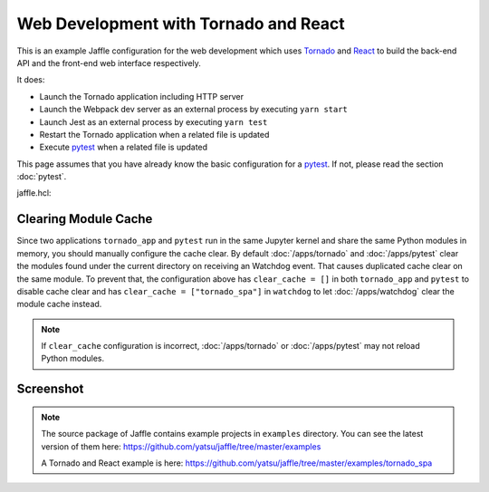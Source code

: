======================================
Web Development with Tornado and React
======================================

This is an example Jaffle configuration for the web development which uses Tornado_ and React_ to build the back-end API and the front-end web interface respectively.

It does:

- Launch the Tornado application including HTTP server
- Launch the Webpack dev server as an external process by executing ``yarn start``
- Launch Jest as an external process by executing ``yarn test``
- Restart the Tornado application when a related file is updated
- Execute pytest_ when a related file is updated

This page assumes that you have already know the basic configuration for a pytest_. If not, please read the section :doc:`pytest`.

.. _Tornado: http://www.tornadoweb.org/
.. _React: https://reactjs.org/
.. _pytest: https://pytest.org/

jaffle.hcl:

.. code-block:: hcl
    :linenos:

    kernel "py_kernel" {}

    app "watchdog" {
      class  = "jaffle.app.watchdog.WatchdogApp"
      kernel = "py_kernel"

      options {
        handlers = [
          {
            watch_path         = "tornado_spa"
            patterns           = ["*.py"]
            ignore_patterns    = ["*/tests/*.py"]
            ignore_directories = true
            clear_cache        = ["tornado_spa"]

            code_blocks = [
              "tornado_app.handle_watchdog_event({event})",
              "pytest.handle_watchdog_event({event})",
            ]
          },
          {
            watch_path         = "tornado_spa/tests"
            patterns           = ["*/test_*.py"]
            ignore_directories = true
            clear_cache        = ["tornado_spa.tests"]

            code_blocks = [
              "pytest.handle_watchdog_event({event})",
            ]
          },
        ]
      }
    }

    app "tornado_app" {
      class  = "jaffle.app.tornado.TornadoBridgeApp"
      kernel = "py_kernel"
      start  = "tornado_app.start()"

      options {
        app_class   = "tornado_spa.app.ExampleApp"
        args        = ["--port=9999"]
        clear_cache = []
      }
    }

    app "pytest" {
      class  = "jaffle.app.pytest.PyTestRunnerApp"
      kernel = "py_kernel"

      options {
        args = ["-s", "-v", "--color=yes"]

        auto_test = [
          "tornado_spa/tests/test_*.py",
        ]

        auto_test_map {
          "tornado_spa/**/*.py" = "tornado_spa/tests/{}/test_{}.py"
        }

        clear_cache = []
      }
    }

    process "frontend" {
      command = "yarn start"
      tty     = true

      env {
        BROWSER = "none"
      }
    }

    process "jest" {
      command = "yarn test"
      tty     = true
    }

Clearing Module Cache
=====================

Since two applications ``tornado_app`` and ``pytest`` run in the same Jupyter kernel and share the same Python modules in memory, you should manually configure the cache clear. By default :doc:`/apps/tornado` and :doc:`/apps/pytest` clear the modules found under the current directory on receiving an Watchdog event. That causes duplicated cache clear on the same module. To prevent that, the configuration above has ``clear_cache = []`` in both ``tornado_app`` and ``pytest`` to disable cache clear and has ``clear_cache = ["tornado_spa"]`` in ``watchdog`` to let :doc:`/apps/watchdog` clear the module cache instead.

.. note::

    If ``clear_cache`` configuration is incorrect, :doc:`/apps/tornado` or :doc:`/apps/pytest` may not reload Python modules.


Screenshot
==========

.. figure:: tornado_example.gif
   :align: center

.. note::

   The source package of Jaffle contains example projects in ``examples`` directory.
   You can see the latest version of them here:
   https://github.com/yatsu/jaffle/tree/master/examples

   A Tornado and React example is here:
   https://github.com/yatsu/jaffle/tree/master/examples/tornado_spa
